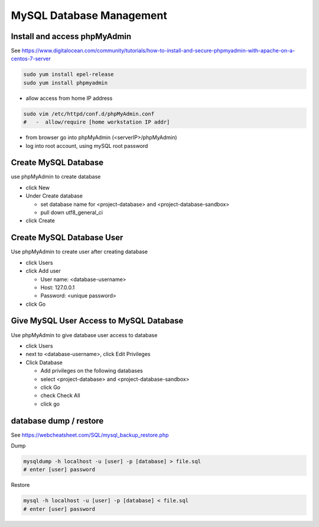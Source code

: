 MySQL Database Management
+++++++++++++++++++++++++++++

Install and access phpMyAdmin
-----------------------------

See  https://www.digitalocean.com/community/tutorials/how-to-install-and-secure-phpmyadmin-with-apache-on-a-centos-7-server

.. code-block:: shell

    sudo yum install epel-release
    sudo yum install phpmyadmin

- allow access from home IP address

.. code-block:: shell

   sudo vim /etc/httpd/conf.d/phpMyAdmin.conf
   #   -  allow/require [home workstation IP addr]

-  from browser go into phpMyAdmin (<serverIP>/phpMyAdmin)
-  log into root account, using mySQL root password

Create MySQL Database
---------------------

use phpMyAdmin to create database

-  click New
-  Under Create database

   -  set database name for <project-database> and <project-database-sandbox>
   -  pull down utf8_general_ci

- click Create

Create MySQL Database User
--------------------------

Use phpMyAdmin to create user after creating database

-  click Users
-  click Add user

   -  User name: <database-username>
   -  Host: 127.0.0.1
   -  Password: <unique password>

-  click Go

Give MySQL User Access to MySQL Database
----------------------------------------

Use phpMyAdmin to give database user access to database

-  click Users
-  next to <database-username>, click Edit Privileges
-  Click Database

   -  Add privileges on the following databases
   -  select <project-database> and <project-database-sandbox>
   -  click Go
   -  check Check All
   -  click go

database dump / restore
-----------------------

See https://webcheatsheet.com/SQL/mysql_backup_restore.php

Dump

.. code-block:: shell

    mysqldump -h localhost -u [user] -p [database] > file.sql
    # enter [user] password

Restore

.. code-block:: shell

    mysql -h localhost -u [user] -p [database] < file.sql
    # enter [user] password
